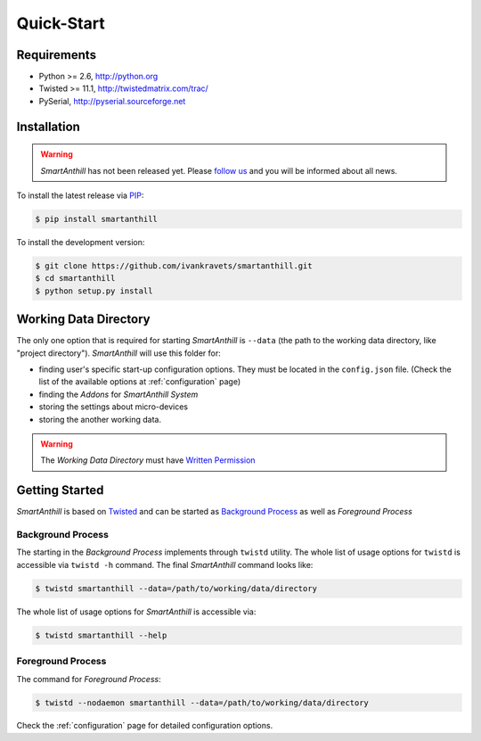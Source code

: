 .. |SA| replace:: *SmartAnthill*
.. |SASys| replace:: *SmartAnthill System*

Quick-Start
===========

Requirements
------------

* Python >= 2.6, http://python.org
* Twisted >= 11.1, http://twistedmatrix.com/trac/
* PySerial, http://pyserial.sourceforge.net

Installation
------------

.. warning::
    |SA| has not been released yet. Please
    `follow us <http://www.ikravets.com/smartanthill>`_ and you will be
    informed about all news.

To install the latest release via
`PIP <http://www.pip-installer.org/en/latest/index.html>`_:

.. code-block:: bash

    $ pip install smartanthill

To install the development version:

.. code-block:: bash

    $ git clone https://github.com/ivankravets/smartanthill.git
    $ cd smartanthill
    $ python setup.py install


.. _datadir:

Working Data Directory
----------------------

The only one option that is required for starting |SA| is ``--data`` (the path
to the working data directory, like "project directory"). |SA| will use this
folder for:

* finding user's specific start-up configuration options. They must be located
  in the ``config.json`` file. (Check the list of the available options at
  :ref:`configuration` page)
* finding the *Addons* for |SASys|
* storing the settings about micro-devices
* storing the another working data.

.. warning::
    The *Working Data Directory* must have `Written Permission
    <http://en.wikipedia.org/wiki/File_system_permissions>`_


Getting Started
---------------

|SA| is based on `Twisted <http://en.wikipedia.org/wiki/Twisted_(software)>`_
and can be started as
`Background Process <http://en.wikipedia.org/wiki/Background_process>`_ as well
as *Foreground Process*

Background Process
^^^^^^^^^^^^^^^^^^

The starting in the *Background Process* implements through ``twistd`` utility.
The whole list of usage options for ``twistd`` is accessible via ``twistd -h``
command. The final |SA| command looks like:

.. code-block:: bash

    $ twistd smartanthill --data=/path/to/working/data/directory

The whole list of usage options for |SA| is accessible via:

.. code-block:: bash

    $ twistd smartanthill --help

Foreground Process
^^^^^^^^^^^^^^^^^^

The command for *Foreground Process*:

.. code-block:: bash

    $ twistd --nodaemon smartanthill --data=/path/to/working/data/directory


Check the :ref:`configuration` page for detailed configuration options.
